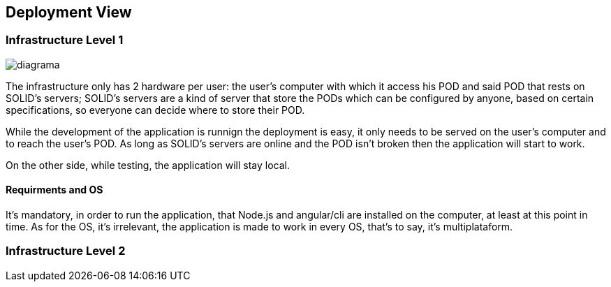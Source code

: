 [[section-deployment-view]]


== Deployment View

=== Infrastructure Level 1

image::../images/Diagram%202019-03-31%2020-08-56.png[diagrama]


The infrastructure only has 2 hardware per user: the user's computer with which it access his POD and said POD that rests on SOLID's servers; SOLID's servers are a kind of server that store the PODs which can be configured by anyone, based on certain specifications, so everyone can decide where to store their POD.

While the development of the application is runnign the deployment is easy, it only needs to be served on the user's computer and to reach the user's POD. As long as SOLID's servers are online and the POD isn't broken then the application will start to work.

On the other side, while testing, the application will stay local.

==== Requirments and OS

It's mandatory, in order to run the application, that Node.js and angular/cli are installed on the computer, at least at this point in time. As for the OS, it's irrelevant, the application is made to work in every OS, that's to say, it's multiplataform.

=== Infrastructure Level 2
